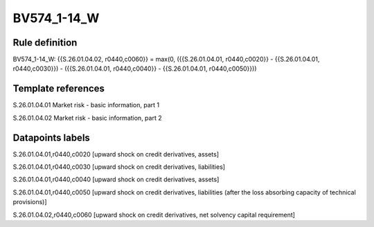 ============
BV574_1-14_W
============

Rule definition
---------------

BV574_1-14_W: {{S.26.01.04.02, r0440,c0060}} = max(0, ({{S.26.01.04.01, r0440,c0020}} - {{S.26.01.04.01, r0440,c0030}}) - ({{S.26.01.04.01, r0440,c0040}} - {{S.26.01.04.01, r0440,c0050}}))


Template references
-------------------

S.26.01.04.01 Market risk - basic information, part 1

S.26.01.04.02 Market risk - basic information, part 2


Datapoints labels
-----------------

S.26.01.04.01,r0440,c0020 [upward shock on credit derivatives, assets]

S.26.01.04.01,r0440,c0030 [upward shock on credit derivatives, liabilities]

S.26.01.04.01,r0440,c0040 [upward shock on credit derivatives, assets]

S.26.01.04.01,r0440,c0050 [upward shock on credit derivatives, liabilities (after the loss absorbing capacity of technical provisions)]

S.26.01.04.02,r0440,c0060 [upward shock on credit derivatives, net solvency capital requirement]



